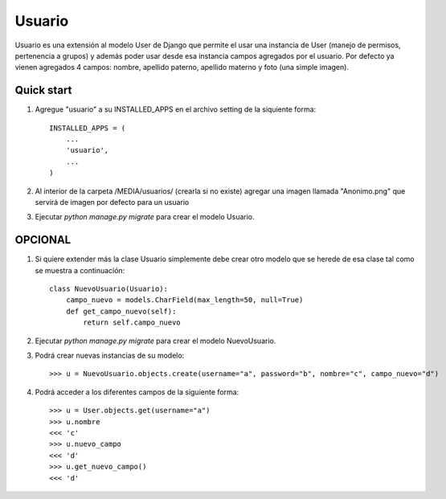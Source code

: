 =======
Usuario
=======

Usuario es una extensión al modelo User de Django que permite el usar una instancia de User (manejo de permisos, pertenencia a grupos) y además poder usar desde esa instancia campos agregados por el usuario. Por defecto ya vienen agregados 4 campos: nombre, apellido paterno, apellido materno y foto (una simple imagen).

Quick start
-----------

1. Agregue "usuario" a su INSTALLED_APPS en el archivo setting de la siquiente forma::

    INSTALLED_APPS = (
        ...
        'usuario',
        ...
    )

2. Al interior de la carpeta /MEDIA/usuarios/ (crearla si no existe) agregar una imagen llamada "Anonimo.png" que servirá de imagen por defecto para un usuario

3. Ejecutar `python manage.py migrate` para crear el modelo Usuario.

OPCIONAL
--------

1. Si quiere extender más la clase Usuario simplemente debe crear otro modelo que se herede de esa clase tal como se muestra a continuación::

    class NuevoUsuario(Usuario):
        campo_nuevo = models.CharField(max_length=50, null=True)
        def get_campo_nuevo(self):
            return self.campo_nuevo

2. Ejecutar `python manage.py migrate` para crear el modelo NuevoUsuario.

3. Podrá crear nuevas instancias de su modelo::

    >>> u = NuevoUsuario.objects.create(username="a", password="b", nombre="c", campo_nuevo="d")

4. Podrá acceder a los diferentes campos de la siguiente forma::

    >>> u = User.objects.get(username="a")
    >>> u.nombre
    <<< 'c'
    >>> u.nuevo_campo
    <<< 'd'
    >>> u.get_nuevo_campo()
    <<< 'd'
